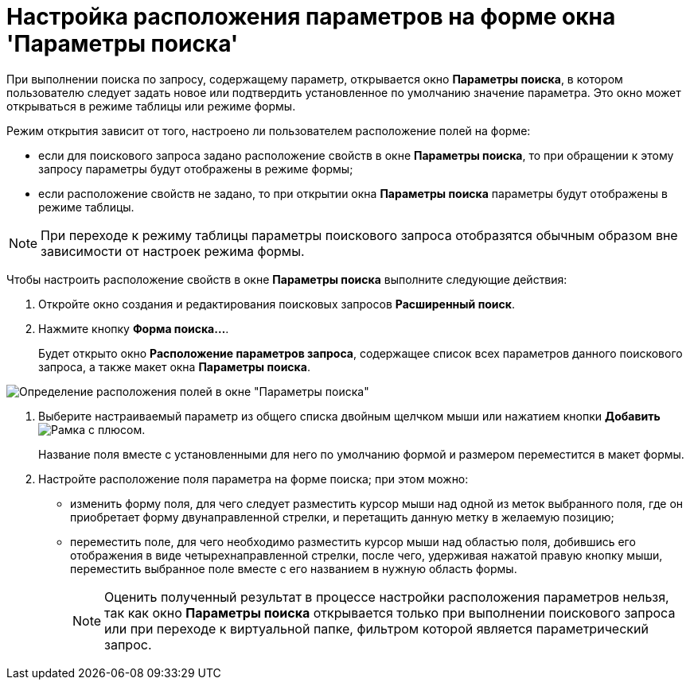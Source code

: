 = Настройка расположения параметров на форме окна 'Параметры поиска'

При выполнении поиска по запросу, содержащему параметр, открывается окно *Параметры поиска*, в котором пользователю следует задать новое или подтвердить установленное по умолчанию значение параметра. Это окно может открываться в режиме таблицы или режиме формы.

Режим открытия зависит от того, настроено ли пользователем расположение полей на форме:

* если для поискового запроса задано расположение свойств в окне *Параметры поиска*, то при обращении к этому запросу параметры будут отображены в режиме формы;
* если расположение свойств не задано, то при открытии окна *Параметры поиска* параметры будут отображены в режиме таблицы.

[NOTE]
====
При переходе к режиму таблицы параметры поискового запроса отобразятся обычным образом вне зависимости от настроек режима формы.
====

Чтобы настроить расположение свойств в окне *Параметры поиска* выполните следующие действия:

. Откройте окно создания и редактирования поисковых запросов *Расширенный поиск*.
. Нажмите кнопку *Форма поиска...*.
+
Будет открыто окно *Расположение параметров запроса*, содержащее список всех параметров данного поискового запроса, а также макет окна *Параметры поиска*.

image::Settings_Configuring_Location.png[Определение расположения полей в окне "Параметры поиска"]
. Выберите настраиваемый параметр из общего списка двойным щелчком мыши или нажатием кнопки *Добавить* image:buttons/Add.png[Рамка с плюсом].
+
Название поля вместе с установленными для него по умолчанию формой и размером переместится в макет формы.
. Настройте расположение поля параметра на форме поиска; при этом можно:
* изменить форму поля, для чего следует разместить курсор мыши над одной из меток выбранного поля, где он приобретает форму двунаправленной стрелки, и перетащить данную метку в желаемую позицию;
* переместить поле, для чего необходимо разместить курсор мыши над областью поля, добившись его отображения в виде четырехнаправленной стрелки, после чего, удерживая нажатой правую кнопку мыши, переместить выбранное поле вместе с его названием в нужную область формы.
+
[NOTE]
====
Оценить полученный результат в процессе настройки расположения параметров нельзя, так как окно *Параметры поиска* открывается только при выполнении поискового запроса или при переходе к виртуальной папке, фильтром которой является параметрический запрос.
====
